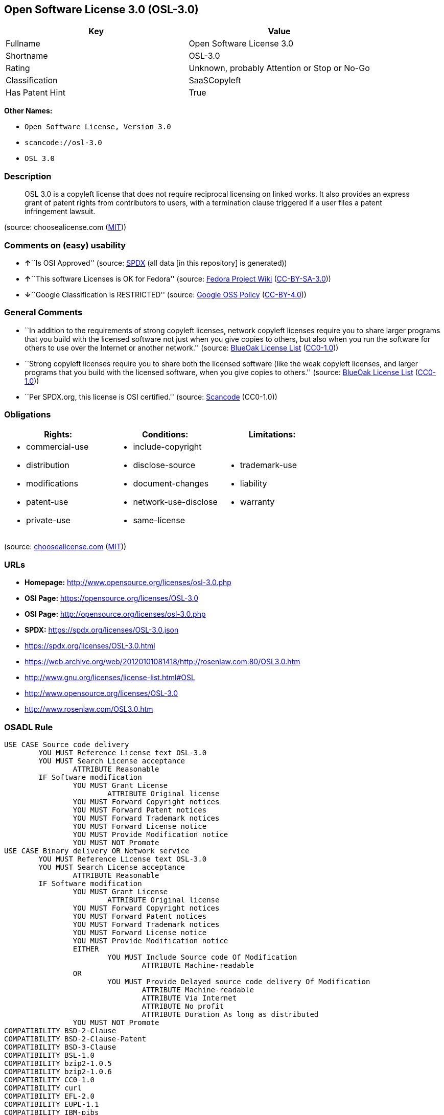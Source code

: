 == Open Software License 3.0 (OSL-3.0)

[cols=",",options="header",]
|===
|Key |Value
|Fullname |Open Software License 3.0
|Shortname |OSL-3.0
|Rating |Unknown, probably Attention or Stop or No-Go
|Classification |SaaSCopyleft
|Has Patent Hint |True
|===

*Other Names:*

* `Open Software License, Version 3.0`
* `scancode://osl-3.0`
* `OSL 3.0`

=== Description

____
OSL 3.0 is a copyleft license that does not require reciprocal licensing
on linked works. It also provides an express grant of patent rights from
contributors to users, with a termination clause triggered if a user
files a patent infringement lawsuit.
____

(source: choosealicense.com
(https://github.com/github/choosealicense.com/blob/gh-pages/LICENSE.md[MIT]))

=== Comments on (easy) usability

* **↑**``Is OSI Approved'' (source:
https://spdx.org/licenses/OSL-3.0.html[SPDX] (all data [in this
repository] is generated))
* **↑**``This software Licenses is OK for Fedora'' (source:
https://fedoraproject.org/wiki/Licensing:Main?rd=Licensing[Fedora
Project Wiki]
(https://creativecommons.org/licenses/by-sa/3.0/legalcode[CC-BY-SA-3.0]))
* **↓**``Google Classification is RESTRICTED'' (source:
https://opensource.google.com/docs/thirdparty/licenses/[Google OSS
Policy]
(https://creativecommons.org/licenses/by/4.0/legalcode[CC-BY-4.0]))

=== General Comments

* ``In addition to the requirements of strong copyleft licenses, network
copyleft licenses require you to share larger programs that you build
with the licensed software not just when you give copies to others, but
also when you run the software for others to use over the Internet or
another network.'' (source: https://blueoakcouncil.org/copyleft[BlueOak
License List]
(https://raw.githubusercontent.com/blueoakcouncil/blue-oak-list-npm-package/master/LICENSE[CC0-1.0]))
* ``Strong copyleft licenses require you to share both the licensed
software (like the weak copyleft licenses, and larger programs that you
build with the licensed software, when you give copies to others.''
(source: https://blueoakcouncil.org/copyleft[BlueOak License List]
(https://raw.githubusercontent.com/blueoakcouncil/blue-oak-list-npm-package/master/LICENSE[CC0-1.0]))
* ``Per SPDX.org, this license is OSI certified.'' (source:
https://github.com/nexB/scancode-toolkit/blob/develop/src/licensedcode/data/licenses/osl-3.0.yml[Scancode]
(CC0-1.0))

=== Obligations

[cols=",,",options="header",]
|===
|Rights: |Conditions: |Limitations:
a|
* commercial-use
* distribution
* modifications
* patent-use
* private-use

a|
* include-copyright
* disclose-source
* document-changes
* network-use-disclose
* same-license

a|
* trademark-use
* liability
* warranty

|===

(source:
https://github.com/github/choosealicense.com/blob/gh-pages/_licenses/osl-3.0.txt[choosealicense.com]
(https://github.com/github/choosealicense.com/blob/gh-pages/LICENSE.md[MIT]))

=== URLs

* *Homepage:* http://www.opensource.org/licenses/osl-3.0.php
* *OSI Page:* https://opensource.org/licenses/OSL-3.0
* *OSI Page:* http://opensource.org/licenses/osl-3.0.php
* *SPDX:* https://spdx.org/licenses/OSL-3.0.json
* https://spdx.org/licenses/OSL-3.0.html
* https://web.archive.org/web/20120101081418/http://rosenlaw.com:80/OSL3.0.htm
* http://www.gnu.org/licenses/license-list.html#OSL
* http://www.opensource.org/licenses/OSL-3.0
* http://www.rosenlaw.com/OSL3.0.htm

=== OSADL Rule

....
USE CASE Source code delivery
	YOU MUST Reference License text OSL-3.0
	YOU MUST Search License acceptance
		ATTRIBUTE Reasonable
	IF Software modification
		YOU MUST Grant License
			ATTRIBUTE Original license
		YOU MUST Forward Copyright notices
		YOU MUST Forward Patent notices
		YOU MUST Forward Trademark notices
		YOU MUST Forward License notice
		YOU MUST Provide Modification notice
		YOU MUST NOT Promote
USE CASE Binary delivery OR Network service
	YOU MUST Reference License text OSL-3.0
	YOU MUST Search License acceptance
		ATTRIBUTE Reasonable
	IF Software modification
		YOU MUST Grant License
			ATTRIBUTE Original license
		YOU MUST Forward Copyright notices
		YOU MUST Forward Patent notices
		YOU MUST Forward Trademark notices
		YOU MUST Forward License notice
		YOU MUST Provide Modification notice
		EITHER
			YOU MUST Include Source code Of Modification
				ATTRIBUTE Machine-readable
		OR
			YOU MUST Provide Delayed source code delivery Of Modification
				ATTRIBUTE Machine-readable
				ATTRIBUTE Via Internet
				ATTRIBUTE No profit
				ATTRIBUTE Duration As long as distributed
		YOU MUST NOT Promote
COMPATIBILITY BSD-2-Clause
COMPATIBILITY BSD-2-Clause-Patent
COMPATIBILITY BSD-3-Clause
COMPATIBILITY BSL-1.0
COMPATIBILITY bzip2-1.0.5
COMPATIBILITY bzip2-1.0.6
COMPATIBILITY CC0-1.0
COMPATIBILITY curl
COMPATIBILITY EFL-2.0
COMPATIBILITY EUPL-1.1
COMPATIBILITY IBM-pibs
COMPATIBILITY ICU
COMPATIBILITY ISC
COMPATIBILITY Libpng
COMPATIBILITY MIT
COMPATIBILITY NTP
COMPATIBILITY UPL-1.0
COMPATIBILITY WTFPL
COMPATIBILITY X11
COMPATIBILITY Zlib
PATENT HINTS Yes
COPYLEFT CLAUSE Yes
....

(source: OSADL License Checklist)

=== Text

....
Open Software License ("OSL") v. 3.0

This Open Software License (the "License") applies to any original work of authorship (the "Original Work") whose owner (the "Licensor") has placed the following licensing notice adjacent to the copyright notice for the Original Work:

Licensed under the Open Software License version 3.0

1) Grant of Copyright License. Licensor grants You a worldwide, royalty-free, non-exclusive, sublicensable license, for the duration of the copyright, to do the following:

a) to reproduce the Original Work in copies, either alone or as part of a collective work;

b) to translate, adapt, alter, transform, modify, or arrange the Original Work, thereby creating derivative works ("Derivative Works") based upon the Original Work;

c) to distribute or communicate copies of the Original Work and Derivative Works to the public, with the proviso that copies of Original Work or Derivative Works that You distribute or communicate shall be licensed under this Open Software License;

d) to perform the Original Work publicly; and

e) to display the Original Work publicly.

2) Grant of Patent License. Licensor grants You a worldwide, royalty-free, non-exclusive, sublicensable license, under patent claims owned or controlled by the Licensor that are embodied in the Original Work as furnished by the Licensor, for the duration of the patents, to make, use, sell, offer for sale, have made, and import the Original Work and Derivative Works.

3) Grant of Source Code License. The term "Source Code" means the preferred form of the Original Work for making modifications to it and all available documentation describing how to modify the Original Work. Licensor agrees to provide a machine-readable copy of the Source Code of the Original Work along with each copy of the Original Work that Licensor distributes. Licensor reserves the right to satisfy this obligation by placing a machine-readable copy of the Source Code in an information repository reasonably calculated to permit inexpensive and convenient access by You for as long as Licensor continues to distribute the Original Work.

4) Exclusions From License Grant. Neither the names of Licensor, nor the names of any contributors to the Original Work, nor any of their trademarks or service marks, may be used to endorse or promote products derived from this Original Work without express prior permission of the Licensor. Except as expressly stated herein, nothing in this License grants any license to Licensor's trademarks, copyrights, patents, trade secrets or any other intellectual property. No patent license is granted to make, use, sell, offer for sale, have made, or import embodiments of any patent claims other than the licensed claims defined in Section 2. No license is granted to the trademarks of Licensor even if such marks are included in the Original Work. Nothing in this License shall be interpreted to prohibit Licensor from licensing under terms different from this License any Original Work that Licensor otherwise would have a right to license.

5) External Deployment. The term "External Deployment" means the use, distribution, or communication of the Original Work or Derivative Works in any way such that the Original Work or Derivative Works may be used by anyone other than You, whether those works are distributed or communicated to those persons or made available as an application intended for use over a network. As an express condition for the grants of license hereunder, You must treat any External Deployment by You of the Original Work or a Derivative Work as a distribution under section 1(c).

6) Attribution Rights. You must retain, in the Source Code of any Derivative Works that You create, all copyright, patent, or trademark notices from the Source Code of the Original Work, as well as any notices of licensing and any descriptive text identified therein as an "Attribution Notice." You must cause the Source Code for any Derivative Works that You create to carry a prominent Attribution Notice reasonably calculated to inform recipients that You have modified the Original Work.

7) Warranty of Provenance and Disclaimer of Warranty. Licensor warrants that the copyright in and to the Original Work and the patent rights granted herein by Licensor are owned by the Licensor or are sublicensed to You under the terms of this License with the permission of the contributor(s) of those copyrights and patent rights. Except as expressly stated in the immediately preceding sentence, the Original Work is provided under this License on an "AS IS" BASIS and WITHOUT WARRANTY, either express or implied, including, without limitation, the warranties of non-infringement, merchantability or fitness for a particular purpose. THE ENTIRE RISK AS TO THE QUALITY OF THE ORIGINAL WORK IS WITH YOU. This DISCLAIMER OF WARRANTY constitutes an essential part of this License. No license to the Original Work is granted by this License except under this disclaimer.

8) Limitation of Liability. Under no circumstances and under no legal theory, whether in tort (including negligence), contract, or otherwise, shall the Licensor be liable to anyone for any indirect, special, incidental, or consequential damages of any character arising as a result of this License or the use of the Original Work including, without limitation, damages for loss of goodwill, work stoppage, computer failure or malfunction, or any and all other commercial damages or losses. This limitation of liability shall not apply to the extent applicable law prohibits such limitation.

9) Acceptance and Termination. If, at any time, You expressly assented to this License, that assent indicates your clear and irrevocable acceptance of this License and all of its terms and conditions. If You distribute or communicate copies of the Original Work or a Derivative Work, You must make a reasonable effort under the circumstances to obtain the express assent of recipients to the terms of this License. This License conditions your rights to undertake the activities listed in Section 1, including your right to create Derivative Works based upon the Original Work, and doing so without honoring these terms and conditions is prohibited by copyright law and international treaty. Nothing in this License is intended to affect copyright exceptions and limitations (including "fair use" or "fair dealing"). This License shall terminate immediately and You may no longer exercise any of the rights granted to You by this License upon your failure to honor the conditions in Section 1(c).

10) Termination for Patent Action. This License shall terminate automatically and You may no longer exercise any of the rights granted to You by this License as of the date You commence an action, including a cross-claim or counterclaim, against Licensor or any licensee alleging that the Original Work infringes a patent. This termination provision shall not apply for an action alleging patent infringement by combinations of the Original Work with other software or hardware.

11) Jurisdiction, Venue and Governing Law. Any action or suit relating to this License may be brought only in the courts of a jurisdiction wherein the Licensor resides or in which Licensor conducts its primary business, and under the laws of that jurisdiction excluding its conflict-of-law provisions. The application of the United Nations Convention on Contracts for the International Sale of Goods is expressly excluded. Any use of the Original Work outside the scope of this License or after its termination shall be subject to the requirements and penalties of copyright or patent law in the appropriate jurisdiction. This section shall survive the termination of this License.

12) Attorneys' Fees. In any action to enforce the terms of this License or seeking damages relating thereto, the prevailing party shall be entitled to recover its costs and expenses, including, without limitation, reasonable attorneys' fees and costs incurred in connection with such action, including any appeal of such action. This section shall survive the termination of this License.

13) Miscellaneous. If any provision of this License is held to be unenforceable, such provision shall be reformed only to the extent necessary to make it enforceable.

14) Definition of "You" in This License. "You" throughout this License, whether in upper or lower case, means an individual or a legal entity exercising rights under, and complying with all of the terms of, this License. For legal entities, "You" includes any entity that controls, is controlled by, or is under common control with you. For purposes of this definition, "control" means (i) the power, direct or indirect, to cause the direction or management of such entity, whether by contract or otherwise, or (ii) ownership of fifty percent (50%) or more of the outstanding shares, or (iii) beneficial ownership of such entity.

15) Right to Use. You may use the Original Work in all ways not otherwise restricted or conditioned by this License or by law, and Licensor promises not to interfere with or be responsible for such uses by You.

16) Modification of This License. This License is Copyright © 2005 Lawrence Rosen. Permission is granted to copy, distribute, or communicate this License without modification. Nothing in this License permits You to modify this License as applied to the Original Work or to Derivative Works. However, You may modify the text of this License and copy, distribute or communicate your modified version (the "Modified License") and apply it to other original works of authorship subject to the following conditions: (i) You may not indicate in any way that your Modified License is the "Open Software License" or "OSL" and you may not use those names in the name of your Modified License; (ii) You must replace the notice specified in the first paragraph above with the notice "Licensed under <insert your license name here>" or with a notice of your own that is not confusingly similar to the notice in this License; and (iii) You may not claim that your original works are open source software unless your Modified License has been approved by Open Source Initiative (OSI) and You comply with its license review and certification process.
....

'''''

=== Raw Data

==== Facts

* LicenseName
* https://blueoakcouncil.org/copyleft[BlueOak License List]
(https://raw.githubusercontent.com/blueoakcouncil/blue-oak-list-npm-package/master/LICENSE[CC0-1.0])
* https://github.com/github/choosealicense.com/blob/gh-pages/_licenses/osl-3.0.txt[choosealicense.com]
(https://github.com/github/choosealicense.com/blob/gh-pages/LICENSE.md[MIT])
* https://fedoraproject.org/wiki/Licensing:Main?rd=Licensing[Fedora
Project Wiki]
(https://creativecommons.org/licenses/by-sa/3.0/legalcode[CC-BY-SA-3.0])
* https://opensource.google.com/docs/thirdparty/licenses/[Google OSS
Policy]
(https://creativecommons.org/licenses/by/4.0/legalcode[CC-BY-4.0])
* https://github.com/HansHammel/license-compatibility-checker/blob/master/lib/licenses.json[HansHammel
license-compatibility-checker]
(https://github.com/HansHammel/license-compatibility-checker/blob/master/LICENSE[MIT])
* https://github.com/librariesio/license-compatibility/blob/master/lib/license/licenses.json[librariesio
license-compatibility]
(https://github.com/librariesio/license-compatibility/blob/master/LICENSE.txt[MIT])
* https://github.com/okfn/licenses/blob/master/licenses.csv[Open
Knowledge International]
(https://opendatacommons.org/licenses/pddl/1-0/[PDDL-1.0])
* https://www.osadl.org/fileadmin/checklists/unreflicenses/OSL-3.0.txt[OSADL
License Checklist] (NOASSERTION)
* https://opensource.org/licenses/[OpenSourceInitiative]
(https://creativecommons.org/licenses/by/4.0/legalcode[CC-BY-4.0])
* https://github.com/OpenChain-Project/curriculum/raw/ddf1e879341adbd9b297cd67c5d5c16b2076540b/policy-template/Open%20Source%20Policy%20Template%20for%20OpenChain%20Specification%201.2.ods[OpenChainPolicyTemplate]
(CC0-1.0)
* https://spdx.org/licenses/OSL-3.0.html[SPDX] (all data [in this
repository] is generated)
* https://github.com/nexB/scancode-toolkit/blob/develop/src/licensedcode/data/licenses/osl-3.0.yml[Scancode]
(CC0-1.0)
* https://en.wikipedia.org/wiki/Comparison_of_free_and_open-source_software_licenses[Wikipedia]
(https://creativecommons.org/licenses/by-sa/3.0/legalcode[CC-BY-SA-3.0])

==== Raw JSON

....
{
    "__impliedNames": [
        "OSL-3.0",
        "Open Software License 3.0",
        "osl-3.0",
        "Open Software License, Version 3.0",
        "scancode://osl-3.0",
        "OSL 3.0"
    ],
    "__impliedId": "OSL-3.0",
    "__isFsfFree": true,
    "__impliedAmbiguousNames": [
        "Open Software License",
        "OSL 3.0"
    ],
    "__impliedComments": [
        [
            "BlueOak License List",
            [
                "In addition to the requirements of strong copyleft licenses, network copyleft licenses require you to share larger programs that you build with the licensed software not just when you give copies to others, but also when you run the software for others to use over the Internet or another network.",
                "Strong copyleft licenses require you to share both the licensed software (like the weak copyleft licenses, and larger programs that you build with the licensed software, when you give copies to others."
            ]
        ],
        [
            "Scancode",
            [
                "Per SPDX.org, this license is OSI certified."
            ]
        ]
    ],
    "__hasPatentHint": true,
    "facts": {
        "Open Knowledge International": {
            "is_generic": null,
            "legacy_ids": [],
            "status": "active",
            "domain_software": true,
            "url": "https://opensource.org/licenses/OSL-3.0",
            "maintainer": "Lawrence Rosen",
            "od_conformance": "not reviewed",
            "_sourceURL": "https://github.com/okfn/licenses/blob/master/licenses.csv",
            "domain_data": false,
            "osd_conformance": "approved",
            "id": "OSL-3.0",
            "title": "Open Software License 3.0",
            "_implications": {
                "__impliedNames": [
                    "OSL-3.0",
                    "Open Software License 3.0"
                ],
                "__impliedId": "OSL-3.0",
                "__impliedURLs": [
                    [
                        null,
                        "https://opensource.org/licenses/OSL-3.0"
                    ]
                ]
            },
            "domain_content": true
        },
        "LicenseName": {
            "implications": {
                "__impliedNames": [
                    "OSL-3.0"
                ],
                "__impliedId": "OSL-3.0"
            },
            "shortname": "OSL-3.0",
            "otherNames": []
        },
        "SPDX": {
            "isSPDXLicenseDeprecated": false,
            "spdxFullName": "Open Software License 3.0",
            "spdxDetailsURL": "https://spdx.org/licenses/OSL-3.0.json",
            "_sourceURL": "https://spdx.org/licenses/OSL-3.0.html",
            "spdxLicIsOSIApproved": true,
            "spdxSeeAlso": [
                "https://web.archive.org/web/20120101081418/http://rosenlaw.com:80/OSL3.0.htm",
                "https://opensource.org/licenses/OSL-3.0"
            ],
            "_implications": {
                "__impliedNames": [
                    "OSL-3.0",
                    "Open Software License 3.0"
                ],
                "__impliedId": "OSL-3.0",
                "__impliedJudgement": [
                    [
                        "SPDX",
                        {
                            "tag": "PositiveJudgement",
                            "contents": "Is OSI Approved"
                        }
                    ]
                ],
                "__isOsiApproved": true,
                "__impliedURLs": [
                    [
                        "SPDX",
                        "https://spdx.org/licenses/OSL-3.0.json"
                    ],
                    [
                        null,
                        "https://web.archive.org/web/20120101081418/http://rosenlaw.com:80/OSL3.0.htm"
                    ],
                    [
                        null,
                        "https://opensource.org/licenses/OSL-3.0"
                    ]
                ]
            },
            "spdxLicenseId": "OSL-3.0"
        },
        "librariesio license-compatibility": {
            "implications": {
                "__impliedNames": [
                    "OSL-3.0"
                ],
                "__impliedCopyleft": [
                    [
                        "librariesio license-compatibility",
                        "SaaSCopyleft"
                    ]
                ],
                "__calculatedCopyleft": "SaaSCopyleft"
            },
            "licensename": "OSL-3.0",
            "copyleftkind": "SaaSCopyleft"
        },
        "OSADL License Checklist": {
            "_sourceURL": "https://www.osadl.org/fileadmin/checklists/unreflicenses/OSL-3.0.txt",
            "spdxId": "OSL-3.0",
            "osadlRule": "USE CASE Source code delivery\n\tYOU MUST Reference License text OSL-3.0\n\tYOU MUST Search License acceptance\n\t\tATTRIBUTE Reasonable\n\tIF Software modification\n\t\tYOU MUST Grant License\n\t\t\tATTRIBUTE Original license\n\t\tYOU MUST Forward Copyright notices\n\t\tYOU MUST Forward Patent notices\n\t\tYOU MUST Forward Trademark notices\n\t\tYOU MUST Forward License notice\n\t\tYOU MUST Provide Modification notice\n\t\tYOU MUST NOT Promote\nUSE CASE Binary delivery OR Network service\n\tYOU MUST Reference License text OSL-3.0\n\tYOU MUST Search License acceptance\n\t\tATTRIBUTE Reasonable\n\tIF Software modification\n\t\tYOU MUST Grant License\n\t\t\tATTRIBUTE Original license\n\t\tYOU MUST Forward Copyright notices\n\t\tYOU MUST Forward Patent notices\n\t\tYOU MUST Forward Trademark notices\n\t\tYOU MUST Forward License notice\n\t\tYOU MUST Provide Modification notice\n\t\tEITHER\n\t\t\tYOU MUST Include Source code Of Modification\n\t\t\t\tATTRIBUTE Machine-readable\n\t\tOR\n\t\t\tYOU MUST Provide Delayed source code delivery Of Modification\n\t\t\t\tATTRIBUTE Machine-readable\n\t\t\t\tATTRIBUTE Via Internet\n\t\t\t\tATTRIBUTE No profit\n\t\t\t\tATTRIBUTE Duration As long as distributed\n\t\tYOU MUST NOT Promote\nCOMPATIBILITY BSD-2-Clause\nCOMPATIBILITY BSD-2-Clause-Patent\nCOMPATIBILITY BSD-3-Clause\nCOMPATIBILITY BSL-1.0\nCOMPATIBILITY bzip2-1.0.5\nCOMPATIBILITY bzip2-1.0.6\nCOMPATIBILITY CC0-1.0\nCOMPATIBILITY curl\nCOMPATIBILITY EFL-2.0\nCOMPATIBILITY EUPL-1.1\nCOMPATIBILITY IBM-pibs\nCOMPATIBILITY ICU\nCOMPATIBILITY ISC\nCOMPATIBILITY Libpng\nCOMPATIBILITY MIT\nCOMPATIBILITY NTP\nCOMPATIBILITY UPL-1.0\nCOMPATIBILITY WTFPL\nCOMPATIBILITY X11\nCOMPATIBILITY Zlib\nPATENT HINTS Yes\nCOPYLEFT CLAUSE Yes\n",
            "_implications": {
                "__impliedNames": [
                    "OSL-3.0"
                ],
                "__hasPatentHint": true,
                "__impliedCopyleft": [
                    [
                        "OSADL License Checklist",
                        "Copyleft"
                    ]
                ],
                "__calculatedCopyleft": "Copyleft"
            }
        },
        "Fedora Project Wiki": {
            "GPLv2 Compat?": "NO",
            "rating": "Good",
            "Upstream URL": "http://opensource.org/licenses/osl-3.0.php",
            "GPLv3 Compat?": "NO",
            "Short Name": "OSL 3.0",
            "licenseType": "license",
            "_sourceURL": "https://fedoraproject.org/wiki/Licensing:Main?rd=Licensing",
            "Full Name": "Open Software License 3.0",
            "FSF Free?": "Yes",
            "_implications": {
                "__impliedNames": [
                    "Open Software License 3.0"
                ],
                "__isFsfFree": true,
                "__impliedAmbiguousNames": [
                    "OSL 3.0"
                ],
                "__impliedJudgement": [
                    [
                        "Fedora Project Wiki",
                        {
                            "tag": "PositiveJudgement",
                            "contents": "This software Licenses is OK for Fedora"
                        }
                    ]
                ]
            }
        },
        "Scancode": {
            "otherUrls": [
                "http://www.gnu.org/licenses/license-list.html#OSL",
                "http://www.opensource.org/licenses/OSL-3.0",
                "http://www.rosenlaw.com/OSL3.0.htm",
                "https://opensource.org/licenses/OSL-3.0",
                "https://web.archive.org/web/20120101081418/http://rosenlaw.com:80/OSL3.0.htm"
            ],
            "homepageUrl": "http://www.opensource.org/licenses/osl-3.0.php",
            "shortName": "OSL 3.0",
            "textUrls": null,
            "text": "Open Software License (\"OSL\") v. 3.0\n\nThis Open Software License (the \"License\") applies to any original work of authorship (the \"Original Work\") whose owner (the \"Licensor\") has placed the following licensing notice adjacent to the copyright notice for the Original Work:\n\nLicensed under the Open Software License version 3.0\n\n1) Grant of Copyright License. Licensor grants You a worldwide, royalty-free, non-exclusive, sublicensable license, for the duration of the copyright, to do the following:\n\na) to reproduce the Original Work in copies, either alone or as part of a collective work;\n\nb) to translate, adapt, alter, transform, modify, or arrange the Original Work, thereby creating derivative works (\"Derivative Works\") based upon the Original Work;\n\nc) to distribute or communicate copies of the Original Work and Derivative Works to the public, with the proviso that copies of Original Work or Derivative Works that You distribute or communicate shall be licensed under this Open Software License;\n\nd) to perform the Original Work publicly; and\n\ne) to display the Original Work publicly.\n\n2) Grant of Patent License. Licensor grants You a worldwide, royalty-free, non-exclusive, sublicensable license, under patent claims owned or controlled by the Licensor that are embodied in the Original Work as furnished by the Licensor, for the duration of the patents, to make, use, sell, offer for sale, have made, and import the Original Work and Derivative Works.\n\n3) Grant of Source Code License. The term \"Source Code\" means the preferred form of the Original Work for making modifications to it and all available documentation describing how to modify the Original Work. Licensor agrees to provide a machine-readable copy of the Source Code of the Original Work along with each copy of the Original Work that Licensor distributes. Licensor reserves the right to satisfy this obligation by placing a machine-readable copy of the Source Code in an information repository reasonably calculated to permit inexpensive and convenient access by You for as long as Licensor continues to distribute the Original Work.\n\n4) Exclusions From License Grant. Neither the names of Licensor, nor the names of any contributors to the Original Work, nor any of their trademarks or service marks, may be used to endorse or promote products derived from this Original Work without express prior permission of the Licensor. Except as expressly stated herein, nothing in this License grants any license to Licensor's trademarks, copyrights, patents, trade secrets or any other intellectual property. No patent license is granted to make, use, sell, offer for sale, have made, or import embodiments of any patent claims other than the licensed claims defined in Section 2. No license is granted to the trademarks of Licensor even if such marks are included in the Original Work. Nothing in this License shall be interpreted to prohibit Licensor from licensing under terms different from this License any Original Work that Licensor otherwise would have a right to license.\n\n5) External Deployment. The term \"External Deployment\" means the use, distribution, or communication of the Original Work or Derivative Works in any way such that the Original Work or Derivative Works may be used by anyone other than You, whether those works are distributed or communicated to those persons or made available as an application intended for use over a network. As an express condition for the grants of license hereunder, You must treat any External Deployment by You of the Original Work or a Derivative Work as a distribution under section 1(c).\n\n6) Attribution Rights. You must retain, in the Source Code of any Derivative Works that You create, all copyright, patent, or trademark notices from the Source Code of the Original Work, as well as any notices of licensing and any descriptive text identified therein as an \"Attribution Notice.\" You must cause the Source Code for any Derivative Works that You create to carry a prominent Attribution Notice reasonably calculated to inform recipients that You have modified the Original Work.\n\n7) Warranty of Provenance and Disclaimer of Warranty. Licensor warrants that the copyright in and to the Original Work and the patent rights granted herein by Licensor are owned by the Licensor or are sublicensed to You under the terms of this License with the permission of the contributor(s) of those copyrights and patent rights. Except as expressly stated in the immediately preceding sentence, the Original Work is provided under this License on an \"AS IS\" BASIS and WITHOUT WARRANTY, either express or implied, including, without limitation, the warranties of non-infringement, merchantability or fitness for a particular purpose. THE ENTIRE RISK AS TO THE QUALITY OF THE ORIGINAL WORK IS WITH YOU. This DISCLAIMER OF WARRANTY constitutes an essential part of this License. No license to the Original Work is granted by this License except under this disclaimer.\n\n8) Limitation of Liability. Under no circumstances and under no legal theory, whether in tort (including negligence), contract, or otherwise, shall the Licensor be liable to anyone for any indirect, special, incidental, or consequential damages of any character arising as a result of this License or the use of the Original Work including, without limitation, damages for loss of goodwill, work stoppage, computer failure or malfunction, or any and all other commercial damages or losses. This limitation of liability shall not apply to the extent applicable law prohibits such limitation.\n\n9) Acceptance and Termination. If, at any time, You expressly assented to this License, that assent indicates your clear and irrevocable acceptance of this License and all of its terms and conditions. If You distribute or communicate copies of the Original Work or a Derivative Work, You must make a reasonable effort under the circumstances to obtain the express assent of recipients to the terms of this License. This License conditions your rights to undertake the activities listed in Section 1, including your right to create Derivative Works based upon the Original Work, and doing so without honoring these terms and conditions is prohibited by copyright law and international treaty. Nothing in this License is intended to affect copyright exceptions and limitations (including \"fair use\" or \"fair dealing\"). This License shall terminate immediately and You may no longer exercise any of the rights granted to You by this License upon your failure to honor the conditions in Section 1(c).\n\n10) Termination for Patent Action. This License shall terminate automatically and You may no longer exercise any of the rights granted to You by this License as of the date You commence an action, including a cross-claim or counterclaim, against Licensor or any licensee alleging that the Original Work infringes a patent. This termination provision shall not apply for an action alleging patent infringement by combinations of the Original Work with other software or hardware.\n\n11) Jurisdiction, Venue and Governing Law. Any action or suit relating to this License may be brought only in the courts of a jurisdiction wherein the Licensor resides or in which Licensor conducts its primary business, and under the laws of that jurisdiction excluding its conflict-of-law provisions. The application of the United Nations Convention on Contracts for the International Sale of Goods is expressly excluded. Any use of the Original Work outside the scope of this License or after its termination shall be subject to the requirements and penalties of copyright or patent law in the appropriate jurisdiction. This section shall survive the termination of this License.\n\n12) Attorneys' Fees. In any action to enforce the terms of this License or seeking damages relating thereto, the prevailing party shall be entitled to recover its costs and expenses, including, without limitation, reasonable attorneys' fees and costs incurred in connection with such action, including any appeal of such action. This section shall survive the termination of this License.\n\n13) Miscellaneous. If any provision of this License is held to be unenforceable, such provision shall be reformed only to the extent necessary to make it enforceable.\n\n14) Definition of \"You\" in This License. \"You\" throughout this License, whether in upper or lower case, means an individual or a legal entity exercising rights under, and complying with all of the terms of, this License. For legal entities, \"You\" includes any entity that controls, is controlled by, or is under common control with you. For purposes of this definition, \"control\" means (i) the power, direct or indirect, to cause the direction or management of such entity, whether by contract or otherwise, or (ii) ownership of fifty percent (50%) or more of the outstanding shares, or (iii) beneficial ownership of such entity.\n\n15) Right to Use. You may use the Original Work in all ways not otherwise restricted or conditioned by this License or by law, and Licensor promises not to interfere with or be responsible for such uses by You.\n\n16) Modification of This License. This License is Copyright Â© 2005 Lawrence Rosen. Permission is granted to copy, distribute, or communicate this License without modification. Nothing in this License permits You to modify this License as applied to the Original Work or to Derivative Works. However, You may modify the text of this License and copy, distribute or communicate your modified version (the \"Modified License\") and apply it to other original works of authorship subject to the following conditions: (i) You may not indicate in any way that your Modified License is the \"Open Software License\" or \"OSL\" and you may not use those names in the name of your Modified License; (ii) You must replace the notice specified in the first paragraph above with the notice \"Licensed under <insert your license name here>\" or with a notice of your own that is not confusingly similar to the notice in this License; and (iii) You may not claim that your original works are open source software unless your Modified License has been approved by Open Source Initiative (OSI) and You comply with its license review and certification process.",
            "category": "Copyleft",
            "osiUrl": "http://opensource.org/licenses/osl-3.0.php",
            "owner": "Lawrence Rosen",
            "_sourceURL": "https://github.com/nexB/scancode-toolkit/blob/develop/src/licensedcode/data/licenses/osl-3.0.yml",
            "key": "osl-3.0",
            "name": "Open Software License 3.0",
            "spdxId": "OSL-3.0",
            "notes": "Per SPDX.org, this license is OSI certified.",
            "_implications": {
                "__impliedNames": [
                    "scancode://osl-3.0",
                    "OSL 3.0",
                    "OSL-3.0"
                ],
                "__impliedId": "OSL-3.0",
                "__impliedComments": [
                    [
                        "Scancode",
                        [
                            "Per SPDX.org, this license is OSI certified."
                        ]
                    ]
                ],
                "__impliedCopyleft": [
                    [
                        "Scancode",
                        "Copyleft"
                    ]
                ],
                "__calculatedCopyleft": "Copyleft",
                "__impliedText": "Open Software License (\"OSL\") v. 3.0\n\nThis Open Software License (the \"License\") applies to any original work of authorship (the \"Original Work\") whose owner (the \"Licensor\") has placed the following licensing notice adjacent to the copyright notice for the Original Work:\n\nLicensed under the Open Software License version 3.0\n\n1) Grant of Copyright License. Licensor grants You a worldwide, royalty-free, non-exclusive, sublicensable license, for the duration of the copyright, to do the following:\n\na) to reproduce the Original Work in copies, either alone or as part of a collective work;\n\nb) to translate, adapt, alter, transform, modify, or arrange the Original Work, thereby creating derivative works (\"Derivative Works\") based upon the Original Work;\n\nc) to distribute or communicate copies of the Original Work and Derivative Works to the public, with the proviso that copies of Original Work or Derivative Works that You distribute or communicate shall be licensed under this Open Software License;\n\nd) to perform the Original Work publicly; and\n\ne) to display the Original Work publicly.\n\n2) Grant of Patent License. Licensor grants You a worldwide, royalty-free, non-exclusive, sublicensable license, under patent claims owned or controlled by the Licensor that are embodied in the Original Work as furnished by the Licensor, for the duration of the patents, to make, use, sell, offer for sale, have made, and import the Original Work and Derivative Works.\n\n3) Grant of Source Code License. The term \"Source Code\" means the preferred form of the Original Work for making modifications to it and all available documentation describing how to modify the Original Work. Licensor agrees to provide a machine-readable copy of the Source Code of the Original Work along with each copy of the Original Work that Licensor distributes. Licensor reserves the right to satisfy this obligation by placing a machine-readable copy of the Source Code in an information repository reasonably calculated to permit inexpensive and convenient access by You for as long as Licensor continues to distribute the Original Work.\n\n4) Exclusions From License Grant. Neither the names of Licensor, nor the names of any contributors to the Original Work, nor any of their trademarks or service marks, may be used to endorse or promote products derived from this Original Work without express prior permission of the Licensor. Except as expressly stated herein, nothing in this License grants any license to Licensor's trademarks, copyrights, patents, trade secrets or any other intellectual property. No patent license is granted to make, use, sell, offer for sale, have made, or import embodiments of any patent claims other than the licensed claims defined in Section 2. No license is granted to the trademarks of Licensor even if such marks are included in the Original Work. Nothing in this License shall be interpreted to prohibit Licensor from licensing under terms different from this License any Original Work that Licensor otherwise would have a right to license.\n\n5) External Deployment. The term \"External Deployment\" means the use, distribution, or communication of the Original Work or Derivative Works in any way such that the Original Work or Derivative Works may be used by anyone other than You, whether those works are distributed or communicated to those persons or made available as an application intended for use over a network. As an express condition for the grants of license hereunder, You must treat any External Deployment by You of the Original Work or a Derivative Work as a distribution under section 1(c).\n\n6) Attribution Rights. You must retain, in the Source Code of any Derivative Works that You create, all copyright, patent, or trademark notices from the Source Code of the Original Work, as well as any notices of licensing and any descriptive text identified therein as an \"Attribution Notice.\" You must cause the Source Code for any Derivative Works that You create to carry a prominent Attribution Notice reasonably calculated to inform recipients that You have modified the Original Work.\n\n7) Warranty of Provenance and Disclaimer of Warranty. Licensor warrants that the copyright in and to the Original Work and the patent rights granted herein by Licensor are owned by the Licensor or are sublicensed to You under the terms of this License with the permission of the contributor(s) of those copyrights and patent rights. Except as expressly stated in the immediately preceding sentence, the Original Work is provided under this License on an \"AS IS\" BASIS and WITHOUT WARRANTY, either express or implied, including, without limitation, the warranties of non-infringement, merchantability or fitness for a particular purpose. THE ENTIRE RISK AS TO THE QUALITY OF THE ORIGINAL WORK IS WITH YOU. This DISCLAIMER OF WARRANTY constitutes an essential part of this License. No license to the Original Work is granted by this License except under this disclaimer.\n\n8) Limitation of Liability. Under no circumstances and under no legal theory, whether in tort (including negligence), contract, or otherwise, shall the Licensor be liable to anyone for any indirect, special, incidental, or consequential damages of any character arising as a result of this License or the use of the Original Work including, without limitation, damages for loss of goodwill, work stoppage, computer failure or malfunction, or any and all other commercial damages or losses. This limitation of liability shall not apply to the extent applicable law prohibits such limitation.\n\n9) Acceptance and Termination. If, at any time, You expressly assented to this License, that assent indicates your clear and irrevocable acceptance of this License and all of its terms and conditions. If You distribute or communicate copies of the Original Work or a Derivative Work, You must make a reasonable effort under the circumstances to obtain the express assent of recipients to the terms of this License. This License conditions your rights to undertake the activities listed in Section 1, including your right to create Derivative Works based upon the Original Work, and doing so without honoring these terms and conditions is prohibited by copyright law and international treaty. Nothing in this License is intended to affect copyright exceptions and limitations (including \"fair use\" or \"fair dealing\"). This License shall terminate immediately and You may no longer exercise any of the rights granted to You by this License upon your failure to honor the conditions in Section 1(c).\n\n10) Termination for Patent Action. This License shall terminate automatically and You may no longer exercise any of the rights granted to You by this License as of the date You commence an action, including a cross-claim or counterclaim, against Licensor or any licensee alleging that the Original Work infringes a patent. This termination provision shall not apply for an action alleging patent infringement by combinations of the Original Work with other software or hardware.\n\n11) Jurisdiction, Venue and Governing Law. Any action or suit relating to this License may be brought only in the courts of a jurisdiction wherein the Licensor resides or in which Licensor conducts its primary business, and under the laws of that jurisdiction excluding its conflict-of-law provisions. The application of the United Nations Convention on Contracts for the International Sale of Goods is expressly excluded. Any use of the Original Work outside the scope of this License or after its termination shall be subject to the requirements and penalties of copyright or patent law in the appropriate jurisdiction. This section shall survive the termination of this License.\n\n12) Attorneys' Fees. In any action to enforce the terms of this License or seeking damages relating thereto, the prevailing party shall be entitled to recover its costs and expenses, including, without limitation, reasonable attorneys' fees and costs incurred in connection with such action, including any appeal of such action. This section shall survive the termination of this License.\n\n13) Miscellaneous. If any provision of this License is held to be unenforceable, such provision shall be reformed only to the extent necessary to make it enforceable.\n\n14) Definition of \"You\" in This License. \"You\" throughout this License, whether in upper or lower case, means an individual or a legal entity exercising rights under, and complying with all of the terms of, this License. For legal entities, \"You\" includes any entity that controls, is controlled by, or is under common control with you. For purposes of this definition, \"control\" means (i) the power, direct or indirect, to cause the direction or management of such entity, whether by contract or otherwise, or (ii) ownership of fifty percent (50%) or more of the outstanding shares, or (iii) beneficial ownership of such entity.\n\n15) Right to Use. You may use the Original Work in all ways not otherwise restricted or conditioned by this License or by law, and Licensor promises not to interfere with or be responsible for such uses by You.\n\n16) Modification of This License. This License is Copyright © 2005 Lawrence Rosen. Permission is granted to copy, distribute, or communicate this License without modification. Nothing in this License permits You to modify this License as applied to the Original Work or to Derivative Works. However, You may modify the text of this License and copy, distribute or communicate your modified version (the \"Modified License\") and apply it to other original works of authorship subject to the following conditions: (i) You may not indicate in any way that your Modified License is the \"Open Software License\" or \"OSL\" and you may not use those names in the name of your Modified License; (ii) You must replace the notice specified in the first paragraph above with the notice \"Licensed under <insert your license name here>\" or with a notice of your own that is not confusingly similar to the notice in this License; and (iii) You may not claim that your original works are open source software unless your Modified License has been approved by Open Source Initiative (OSI) and You comply with its license review and certification process.",
                "__impliedURLs": [
                    [
                        "Homepage",
                        "http://www.opensource.org/licenses/osl-3.0.php"
                    ],
                    [
                        "OSI Page",
                        "http://opensource.org/licenses/osl-3.0.php"
                    ],
                    [
                        null,
                        "http://www.gnu.org/licenses/license-list.html#OSL"
                    ],
                    [
                        null,
                        "http://www.opensource.org/licenses/OSL-3.0"
                    ],
                    [
                        null,
                        "http://www.rosenlaw.com/OSL3.0.htm"
                    ],
                    [
                        null,
                        "https://opensource.org/licenses/OSL-3.0"
                    ],
                    [
                        null,
                        "https://web.archive.org/web/20120101081418/http://rosenlaw.com:80/OSL3.0.htm"
                    ]
                ]
            }
        },
        "HansHammel license-compatibility-checker": {
            "implications": {
                "__impliedNames": [
                    "OSL-3.0"
                ],
                "__impliedCopyleft": [
                    [
                        "HansHammel license-compatibility-checker",
                        "StrongCopyleft"
                    ]
                ],
                "__calculatedCopyleft": "StrongCopyleft"
            },
            "licensename": "OSL-3.0",
            "copyleftkind": "StrongCopyleft"
        },
        "OpenChainPolicyTemplate": {
            "isSaaSDeemed": "yes",
            "licenseType": "SaaS",
            "freedomOrDeath": "no",
            "typeCopyleft": "strong",
            "_sourceURL": "https://github.com/OpenChain-Project/curriculum/raw/ddf1e879341adbd9b297cd67c5d5c16b2076540b/policy-template/Open%20Source%20Policy%20Template%20for%20OpenChain%20Specification%201.2.ods",
            "name": "Open Software License 3.0",
            "commercialUse": true,
            "spdxId": "OSL-3.0",
            "_implications": {
                "__impliedNames": [
                    "OSL-3.0"
                ]
            }
        },
        "BlueOak License List": {
            "url": "https://spdx.org/licenses/OSL-3.0.html",
            "familyName": "Open Software License",
            "_sourceURL": "https://blueoakcouncil.org/copyleft",
            "name": "Open Software License 3.0",
            "id": "OSL-3.0",
            "_implications": {
                "__impliedNames": [
                    "OSL-3.0",
                    "Open Software License 3.0"
                ],
                "__impliedAmbiguousNames": [
                    "Open Software License"
                ],
                "__impliedComments": [
                    [
                        "BlueOak License List",
                        [
                            "In addition to the requirements of strong copyleft licenses, network copyleft licenses require you to share larger programs that you build with the licensed software not just when you give copies to others, but also when you run the software for others to use over the Internet or another network.",
                            "Strong copyleft licenses require you to share both the licensed software (like the weak copyleft licenses, and larger programs that you build with the licensed software, when you give copies to others."
                        ]
                    ]
                ],
                "__impliedCopyleft": [
                    [
                        "BlueOak License List",
                        "SaaSCopyleft"
                    ]
                ],
                "__calculatedCopyleft": "SaaSCopyleft",
                "__impliedURLs": [
                    [
                        null,
                        "https://spdx.org/licenses/OSL-3.0.html"
                    ]
                ]
            },
            "CopyleftKind": "SaaSCopyleft"
        },
        "OpenSourceInitiative": {
            "text": [
                {
                    "url": "https://opensource.org/licenses/OSL-3.0",
                    "title": "HTML",
                    "media_type": "text/html"
                }
            ],
            "identifiers": [
                {
                    "identifier": "OSL-3.0",
                    "scheme": "SPDX"
                }
            ],
            "superseded_by": null,
            "_sourceURL": "https://opensource.org/licenses/",
            "name": "Open Software License, Version 3.0",
            "other_names": [],
            "keywords": [
                "osi-approved",
                "miscellaneous"
            ],
            "id": "OSL-3.0",
            "links": [
                {
                    "note": "OSI Page",
                    "url": "https://opensource.org/licenses/OSL-3.0"
                }
            ],
            "_implications": {
                "__impliedNames": [
                    "OSL-3.0",
                    "Open Software License, Version 3.0",
                    "OSL-3.0"
                ],
                "__impliedURLs": [
                    [
                        "OSI Page",
                        "https://opensource.org/licenses/OSL-3.0"
                    ]
                ]
            }
        },
        "Wikipedia": {
            "Distribution": {
                "value": "Copylefted",
                "description": "distribution of the code to third parties"
            },
            "Sublicensing": {
                "value": "Copylefted",
                "description": "whether modified code may be licensed under a different license (for example a copyright) or must retain the same license under which it was provided"
            },
            "Linking": {
                "value": "Permissive",
                "description": "linking of the licensed code with code licensed under a different license (e.g. when the code is provided as a library)"
            },
            "Publication date": "2005",
            "Coordinates": {
                "name": "Open Software License",
                "version": "3.0",
                "spdxId": "OSL-3.0"
            },
            "_sourceURL": "https://en.wikipedia.org/wiki/Comparison_of_free_and_open-source_software_licenses",
            "Patent grant": {
                "value": "Yes",
                "description": "protection of licensees from patent claims made by code contributors regarding their contribution, and protection of contributors from patent claims made by licensees"
            },
            "_implications": {
                "__impliedNames": [
                    "OSL-3.0",
                    "Open Software License 3.0"
                ],
                "__hasPatentHint": true
            },
            "Private use": {
                "value": "Yes",
                "description": "whether modification to the code must be shared with the community or may be used privately (e.g. internal use by a corporation)"
            },
            "Modification": {
                "value": "Copylefted",
                "description": "modification of the code by a licensee"
            }
        },
        "choosealicense.com": {
            "limitations": [
                "trademark-use",
                "liability",
                "warranty"
            ],
            "_sourceURL": "https://github.com/github/choosealicense.com/blob/gh-pages/_licenses/osl-3.0.txt",
            "content": "---\ntitle: Open Software License 3.0\nspdx-id: OSL-3.0\n\ndescription: OSL 3.0 is a copyleft license that does not require reciprocal licensing on linked works. It also provides an express grant of patent rights from contributors to users, with a termination clause triggered if a user files a patent infringement lawsuit.\n\nhow: Create a text file (typically named LICENSE or LICENSE.txt) in the root of your source code and copy the text of the license into the file. Files licensed under OSL 3.0 must also include the notice \"Licensed under the Open Software License version 3.0\" adjacent to the copyright notice.\n\nnote: OSL 3.0's author has <a href=\"https://rosenlaw.com/OSL3.0-explained.htm\">provided an explanation</a> behind the creation of the license.\n\nusing:\n  appserver.io: https://github.com/appserver-io/appserver/blob/master/LICENSE.txt\n  JsonMapper: https://github.com/cweiske/jsonmapper/blob/master/LICENSE\n  Restyaboard: https://github.com/RestyaPlatform/board/blob/master/LICENSE.txt\n\npermissions:\n  - commercial-use\n  - distribution\n  - modifications\n  - patent-use\n  - private-use\n\nconditions:\n  - include-copyright\n  - disclose-source\n  - document-changes\n  - network-use-disclose\n  - same-license\n\nlimitations:\n  - trademark-use\n  - liability\n  - warranty\n\n---\n\nOpen Software License (\"OSL\") v. 3.0\n\nThis Open Software License (the \"License\") applies to any original work of\nauthorship (the \"Original Work\") whose owner (the \"Licensor\") has placed the\nfollowing licensing notice adjacent to the copyright notice for the Original\nWork:\n\n  Licensed under the Open Software License version 3.0\n\n1) Grant of Copyright License. Licensor grants You a worldwide, royalty-free,\nnon-exclusive, sublicensable license, for the duration of the copyright, to do\nthe following:\n\n  a) to reproduce the Original Work in copies, either alone or as part of a\n  collective work;\n\n  b) to translate, adapt, alter, transform, modify, or arrange the Original\n  Work, thereby creating derivative works (\"Derivative Works\") based upon the\n  Original Work;\n\n  c) to distribute or communicate copies of the Original Work and Derivative\n  Works to the public, with the proviso that copies of Original Work or\n  Derivative Works that You distribute or communicate shall be licensed under\n  this Open Software License;\n\n  d) to perform the Original Work publicly; and\n\n  e) to display the Original Work publicly.\n\n2) Grant of Patent License. Licensor grants You a worldwide, royalty-free,\nnon-exclusive, sublicensable license, under patent claims owned or controlled\nby the Licensor that are embodied in the Original Work as furnished by the\nLicensor, for the duration of the patents, to make, use, sell, offer for sale,\nhave made, and import the Original Work and Derivative Works.\n\n3) Grant of Source Code License. The term \"Source Code\" means the preferred\nform of the Original Work for making modifications to it and all available\ndocumentation describing how to modify the Original Work. Licensor agrees to\nprovide a machine-readable copy of the Source Code of the Original Work along\nwith each copy of the Original Work that Licensor distributes. Licensor\nreserves the right to satisfy this obligation by placing a machine-readable\ncopy of the Source Code in an information repository reasonably calculated to\npermit inexpensive and convenient access by You for as long as Licensor\ncontinues to distribute the Original Work.\n\n4) Exclusions From License Grant. Neither the names of Licensor, nor the names\nof any contributors to the Original Work, nor any of their trademarks or\nservice marks, may be used to endorse or promote products derived from this\nOriginal Work without express prior permission of the Licensor. Except as\nexpressly stated herein, nothing in this License grants any license to\nLicensor's trademarks, copyrights, patents, trade secrets or any other\nintellectual property. No patent license is granted to make, use, sell, offer\nfor sale, have made, or import embodiments of any patent claims other than the\nlicensed claims defined in Section 2. No license is granted to the trademarks\nof Licensor even if such marks are included in the Original Work. Nothing in\nthis License shall be interpreted to prohibit Licensor from licensing under\nterms different from this License any Original Work that Licensor otherwise\nwould have a right to license.\n\n5) External Deployment. The term \"External Deployment\" means the use,\ndistribution, or communication of the Original Work or Derivative Works in any\nway such that the Original Work or Derivative Works may be used by anyone\nother than You, whether those works are distributed or communicated to those\npersons or made available as an application intended for use over a network.\nAs an express condition for the grants of license hereunder, You must treat\nany External Deployment by You of the Original Work or a Derivative Work as a\ndistribution under section 1(c).\n\n6) Attribution Rights. You must retain, in the Source Code of any Derivative\nWorks that You create, all copyright, patent, or trademark notices from the\nSource Code of the Original Work, as well as any notices of licensing and any\ndescriptive text identified therein as an \"Attribution Notice.\" You must cause\nthe Source Code for any Derivative Works that You create to carry a prominent\nAttribution Notice reasonably calculated to inform recipients that You have\nmodified the Original Work.\n\n7) Warranty of Provenance and Disclaimer of Warranty. Licensor warrants that\nthe copyright in and to the Original Work and the patent rights granted herein\nby Licensor are owned by the Licensor or are sublicensed to You under the\nterms of this License with the permission of the contributor(s) of those\ncopyrights and patent rights. Except as expressly stated in the immediately\npreceding sentence, the Original Work is provided under this License on an \"AS\nIS\" BASIS and WITHOUT WARRANTY, either express or implied, including, without\nlimitation, the warranties of non-infringement, merchantability or fitness for\na particular purpose. THE ENTIRE RISK AS TO THE QUALITY OF THE ORIGINAL WORK\nIS WITH YOU. This DISCLAIMER OF WARRANTY constitutes an essential part of this\nLicense. No license to the Original Work is granted by this License except\nunder this disclaimer.\n\n8) Limitation of Liability. Under no circumstances and under no legal theory,\nwhether in tort (including negligence), contract, or otherwise, shall the\nLicensor be liable to anyone for any indirect, special, incidental, or\nconsequential damages of any character arising as a result of this License or\nthe use of the Original Work including, without limitation, damages for loss\nof goodwill, work stoppage, computer failure or malfunction, or any and all\nother commercial damages or losses. This limitation of liability shall not\napply to the extent applicable law prohibits such limitation.\n\n9) Acceptance and Termination. If, at any time, You expressly assented to this\nLicense, that assent indicates your clear and irrevocable acceptance of this\nLicense and all of its terms and conditions. If You distribute or communicate\ncopies of the Original Work or a Derivative Work, You must make a reasonable\neffort under the circumstances to obtain the express assent of recipients to\nthe terms of this License. This License conditions your rights to undertake\nthe activities listed in Section 1, including your right to create Derivative\nWorks based upon the Original Work, and doing so without honoring these terms\nand conditions is prohibited by copyright law and international treaty.\nNothing in this License is intended to affect copyright exceptions and\nlimitations (including \"fair use\" or \"fair dealing\"). This License shall\nterminate immediately and You may no longer exercise any of the rights granted\nto You by this License upon your failure to honor the conditions in Section\n1(c).\n\n10) Termination for Patent Action. This License shall terminate automatically\nand You may no longer exercise any of the rights granted to You by this\nLicense as of the date You commence an action, including a cross-claim or\ncounterclaim, against Licensor or any licensee alleging that the Original Work\ninfringes a patent. This termination provision shall not apply for an action\nalleging patent infringement by combinations of the Original Work with other\nsoftware or hardware.\n\n11) Jurisdiction, Venue and Governing Law. Any action or suit relating to this\nLicense may be brought only in the courts of a jurisdiction wherein the\nLicensor resides or in which Licensor conducts its primary business, and under\nthe laws of that jurisdiction excluding its conflict-of-law provisions. The\napplication of the United Nations Convention on Contracts for the\nInternational Sale of Goods is expressly excluded. Any use of the Original\nWork outside the scope of this License or after its termination shall be\nsubject to the requirements and penalties of copyright or patent law in the\nappropriate jurisdiction. This section shall survive the termination of this\nLicense.\n\n12) Attorneys' Fees. In any action to enforce the terms of this License or\nseeking damages relating thereto, the prevailing party shall be entitled to\nrecover its costs and expenses, including, without limitation, reasonable\nattorneys' fees and costs incurred in connection with such action, including\nany appeal of such action. This section shall survive the termination of this\nLicense.\n\n13) Miscellaneous. If any provision of this License is held to be\nunenforceable, such provision shall be reformed only to the extent necessary\nto make it enforceable.\n\n14) Definition of \"You\" in This License. \"You\" throughout this License,\nwhether in upper or lower case, means an individual or a legal entity\nexercising rights under, and complying with all of the terms of, this License.\nFor legal entities, \"You\" includes any entity that controls, is controlled by,\nor is under common control with you. For purposes of this definition,\n\"control\" means (i) the power, direct or indirect, to cause the direction or\nmanagement of such entity, whether by contract or otherwise, or (ii) ownership\nof fifty percent (50%) or more of the outstanding shares, or (iii) beneficial\nownership of such entity.\n\n15) Right to Use. You may use the Original Work in all ways not otherwise\nrestricted or conditioned by this License or by law, and Licensor promises not\nto interfere with or be responsible for such uses by You.\n\n16) Modification of This License. This License is Copyright Â© 2005 Lawrence\nRosen. Permission is granted to copy, distribute, or communicate this License\nwithout modification. Nothing in this License permits You to modify this\nLicense as applied to the Original Work or to Derivative Works. However, You\nmay modify the text of this License and copy, distribute or communicate your\nmodified version (the \"Modified License\") and apply it to other original works\nof authorship subject to the following conditions: (i) You may not indicate in\nany way that your Modified License is the \"Open Software License\" or \"OSL\" and\nyou may not use those names in the name of your Modified License; (ii) You\nmust replace the notice specified in the first paragraph above with the notice\n\"Licensed under <insert your license name here>\" or with a notice of your own\nthat is not confusingly similar to the notice in this License; and (iii) You\nmay not claim that your original works are open source software unless your\nModified License has been approved by Open Source Initiative (OSI) and You\ncomply with its license review and certification process.\n",
            "name": "osl-3.0",
            "hidden": null,
            "spdxId": "OSL-3.0",
            "conditions": [
                "include-copyright",
                "disclose-source",
                "document-changes",
                "network-use-disclose",
                "same-license"
            ],
            "permissions": [
                "commercial-use",
                "distribution",
                "modifications",
                "patent-use",
                "private-use"
            ],
            "featured": null,
            "nickname": null,
            "how": "Create a text file (typically named LICENSE or LICENSE.txt) in the root of your source code and copy the text of the license into the file. Files licensed under OSL 3.0 must also include the notice \"Licensed under the Open Software License version 3.0\" adjacent to the copyright notice.",
            "title": "Open Software License 3.0",
            "_implications": {
                "__impliedNames": [
                    "osl-3.0",
                    "OSL-3.0"
                ],
                "__obligations": {
                    "limitations": [
                        {
                            "tag": "ImpliedLimitation",
                            "contents": "trademark-use"
                        },
                        {
                            "tag": "ImpliedLimitation",
                            "contents": "liability"
                        },
                        {
                            "tag": "ImpliedLimitation",
                            "contents": "warranty"
                        }
                    ],
                    "rights": [
                        {
                            "tag": "ImpliedRight",
                            "contents": "commercial-use"
                        },
                        {
                            "tag": "ImpliedRight",
                            "contents": "distribution"
                        },
                        {
                            "tag": "ImpliedRight",
                            "contents": "modifications"
                        },
                        {
                            "tag": "ImpliedRight",
                            "contents": "patent-use"
                        },
                        {
                            "tag": "ImpliedRight",
                            "contents": "private-use"
                        }
                    ],
                    "conditions": [
                        {
                            "tag": "ImpliedCondition",
                            "contents": "include-copyright"
                        },
                        {
                            "tag": "ImpliedCondition",
                            "contents": "disclose-source"
                        },
                        {
                            "tag": "ImpliedCondition",
                            "contents": "document-changes"
                        },
                        {
                            "tag": "ImpliedCondition",
                            "contents": "network-use-disclose"
                        },
                        {
                            "tag": "ImpliedCondition",
                            "contents": "same-license"
                        }
                    ]
                }
            },
            "description": "OSL 3.0 is a copyleft license that does not require reciprocal licensing on linked works. It also provides an express grant of patent rights from contributors to users, with a termination clause triggered if a user files a patent infringement lawsuit."
        },
        "Google OSS Policy": {
            "rating": "RESTRICTED",
            "_sourceURL": "https://opensource.google.com/docs/thirdparty/licenses/",
            "id": "OSL-3.0",
            "_implications": {
                "__impliedNames": [
                    "OSL-3.0"
                ],
                "__impliedJudgement": [
                    [
                        "Google OSS Policy",
                        {
                            "tag": "NegativeJudgement",
                            "contents": "Google Classification is RESTRICTED"
                        }
                    ]
                ]
            }
        }
    },
    "__impliedJudgement": [
        [
            "Fedora Project Wiki",
            {
                "tag": "PositiveJudgement",
                "contents": "This software Licenses is OK for Fedora"
            }
        ],
        [
            "Google OSS Policy",
            {
                "tag": "NegativeJudgement",
                "contents": "Google Classification is RESTRICTED"
            }
        ],
        [
            "SPDX",
            {
                "tag": "PositiveJudgement",
                "contents": "Is OSI Approved"
            }
        ]
    ],
    "__impliedCopyleft": [
        [
            "BlueOak License List",
            "SaaSCopyleft"
        ],
        [
            "HansHammel license-compatibility-checker",
            "StrongCopyleft"
        ],
        [
            "OSADL License Checklist",
            "Copyleft"
        ],
        [
            "Scancode",
            "Copyleft"
        ],
        [
            "librariesio license-compatibility",
            "SaaSCopyleft"
        ]
    ],
    "__calculatedCopyleft": "SaaSCopyleft",
    "__obligations": {
        "limitations": [
            {
                "tag": "ImpliedLimitation",
                "contents": "trademark-use"
            },
            {
                "tag": "ImpliedLimitation",
                "contents": "liability"
            },
            {
                "tag": "ImpliedLimitation",
                "contents": "warranty"
            }
        ],
        "rights": [
            {
                "tag": "ImpliedRight",
                "contents": "commercial-use"
            },
            {
                "tag": "ImpliedRight",
                "contents": "distribution"
            },
            {
                "tag": "ImpliedRight",
                "contents": "modifications"
            },
            {
                "tag": "ImpliedRight",
                "contents": "patent-use"
            },
            {
                "tag": "ImpliedRight",
                "contents": "private-use"
            }
        ],
        "conditions": [
            {
                "tag": "ImpliedCondition",
                "contents": "include-copyright"
            },
            {
                "tag": "ImpliedCondition",
                "contents": "disclose-source"
            },
            {
                "tag": "ImpliedCondition",
                "contents": "document-changes"
            },
            {
                "tag": "ImpliedCondition",
                "contents": "network-use-disclose"
            },
            {
                "tag": "ImpliedCondition",
                "contents": "same-license"
            }
        ]
    },
    "__isOsiApproved": true,
    "__impliedText": "Open Software License (\"OSL\") v. 3.0\n\nThis Open Software License (the \"License\") applies to any original work of authorship (the \"Original Work\") whose owner (the \"Licensor\") has placed the following licensing notice adjacent to the copyright notice for the Original Work:\n\nLicensed under the Open Software License version 3.0\n\n1) Grant of Copyright License. Licensor grants You a worldwide, royalty-free, non-exclusive, sublicensable license, for the duration of the copyright, to do the following:\n\na) to reproduce the Original Work in copies, either alone or as part of a collective work;\n\nb) to translate, adapt, alter, transform, modify, or arrange the Original Work, thereby creating derivative works (\"Derivative Works\") based upon the Original Work;\n\nc) to distribute or communicate copies of the Original Work and Derivative Works to the public, with the proviso that copies of Original Work or Derivative Works that You distribute or communicate shall be licensed under this Open Software License;\n\nd) to perform the Original Work publicly; and\n\ne) to display the Original Work publicly.\n\n2) Grant of Patent License. Licensor grants You a worldwide, royalty-free, non-exclusive, sublicensable license, under patent claims owned or controlled by the Licensor that are embodied in the Original Work as furnished by the Licensor, for the duration of the patents, to make, use, sell, offer for sale, have made, and import the Original Work and Derivative Works.\n\n3) Grant of Source Code License. The term \"Source Code\" means the preferred form of the Original Work for making modifications to it and all available documentation describing how to modify the Original Work. Licensor agrees to provide a machine-readable copy of the Source Code of the Original Work along with each copy of the Original Work that Licensor distributes. Licensor reserves the right to satisfy this obligation by placing a machine-readable copy of the Source Code in an information repository reasonably calculated to permit inexpensive and convenient access by You for as long as Licensor continues to distribute the Original Work.\n\n4) Exclusions From License Grant. Neither the names of Licensor, nor the names of any contributors to the Original Work, nor any of their trademarks or service marks, may be used to endorse or promote products derived from this Original Work without express prior permission of the Licensor. Except as expressly stated herein, nothing in this License grants any license to Licensor's trademarks, copyrights, patents, trade secrets or any other intellectual property. No patent license is granted to make, use, sell, offer for sale, have made, or import embodiments of any patent claims other than the licensed claims defined in Section 2. No license is granted to the trademarks of Licensor even if such marks are included in the Original Work. Nothing in this License shall be interpreted to prohibit Licensor from licensing under terms different from this License any Original Work that Licensor otherwise would have a right to license.\n\n5) External Deployment. The term \"External Deployment\" means the use, distribution, or communication of the Original Work or Derivative Works in any way such that the Original Work or Derivative Works may be used by anyone other than You, whether those works are distributed or communicated to those persons or made available as an application intended for use over a network. As an express condition for the grants of license hereunder, You must treat any External Deployment by You of the Original Work or a Derivative Work as a distribution under section 1(c).\n\n6) Attribution Rights. You must retain, in the Source Code of any Derivative Works that You create, all copyright, patent, or trademark notices from the Source Code of the Original Work, as well as any notices of licensing and any descriptive text identified therein as an \"Attribution Notice.\" You must cause the Source Code for any Derivative Works that You create to carry a prominent Attribution Notice reasonably calculated to inform recipients that You have modified the Original Work.\n\n7) Warranty of Provenance and Disclaimer of Warranty. Licensor warrants that the copyright in and to the Original Work and the patent rights granted herein by Licensor are owned by the Licensor or are sublicensed to You under the terms of this License with the permission of the contributor(s) of those copyrights and patent rights. Except as expressly stated in the immediately preceding sentence, the Original Work is provided under this License on an \"AS IS\" BASIS and WITHOUT WARRANTY, either express or implied, including, without limitation, the warranties of non-infringement, merchantability or fitness for a particular purpose. THE ENTIRE RISK AS TO THE QUALITY OF THE ORIGINAL WORK IS WITH YOU. This DISCLAIMER OF WARRANTY constitutes an essential part of this License. No license to the Original Work is granted by this License except under this disclaimer.\n\n8) Limitation of Liability. Under no circumstances and under no legal theory, whether in tort (including negligence), contract, or otherwise, shall the Licensor be liable to anyone for any indirect, special, incidental, or consequential damages of any character arising as a result of this License or the use of the Original Work including, without limitation, damages for loss of goodwill, work stoppage, computer failure or malfunction, or any and all other commercial damages or losses. This limitation of liability shall not apply to the extent applicable law prohibits such limitation.\n\n9) Acceptance and Termination. If, at any time, You expressly assented to this License, that assent indicates your clear and irrevocable acceptance of this License and all of its terms and conditions. If You distribute or communicate copies of the Original Work or a Derivative Work, You must make a reasonable effort under the circumstances to obtain the express assent of recipients to the terms of this License. This License conditions your rights to undertake the activities listed in Section 1, including your right to create Derivative Works based upon the Original Work, and doing so without honoring these terms and conditions is prohibited by copyright law and international treaty. Nothing in this License is intended to affect copyright exceptions and limitations (including \"fair use\" or \"fair dealing\"). This License shall terminate immediately and You may no longer exercise any of the rights granted to You by this License upon your failure to honor the conditions in Section 1(c).\n\n10) Termination for Patent Action. This License shall terminate automatically and You may no longer exercise any of the rights granted to You by this License as of the date You commence an action, including a cross-claim or counterclaim, against Licensor or any licensee alleging that the Original Work infringes a patent. This termination provision shall not apply for an action alleging patent infringement by combinations of the Original Work with other software or hardware.\n\n11) Jurisdiction, Venue and Governing Law. Any action or suit relating to this License may be brought only in the courts of a jurisdiction wherein the Licensor resides or in which Licensor conducts its primary business, and under the laws of that jurisdiction excluding its conflict-of-law provisions. The application of the United Nations Convention on Contracts for the International Sale of Goods is expressly excluded. Any use of the Original Work outside the scope of this License or after its termination shall be subject to the requirements and penalties of copyright or patent law in the appropriate jurisdiction. This section shall survive the termination of this License.\n\n12) Attorneys' Fees. In any action to enforce the terms of this License or seeking damages relating thereto, the prevailing party shall be entitled to recover its costs and expenses, including, without limitation, reasonable attorneys' fees and costs incurred in connection with such action, including any appeal of such action. This section shall survive the termination of this License.\n\n13) Miscellaneous. If any provision of this License is held to be unenforceable, such provision shall be reformed only to the extent necessary to make it enforceable.\n\n14) Definition of \"You\" in This License. \"You\" throughout this License, whether in upper or lower case, means an individual or a legal entity exercising rights under, and complying with all of the terms of, this License. For legal entities, \"You\" includes any entity that controls, is controlled by, or is under common control with you. For purposes of this definition, \"control\" means (i) the power, direct or indirect, to cause the direction or management of such entity, whether by contract or otherwise, or (ii) ownership of fifty percent (50%) or more of the outstanding shares, or (iii) beneficial ownership of such entity.\n\n15) Right to Use. You may use the Original Work in all ways not otherwise restricted or conditioned by this License or by law, and Licensor promises not to interfere with or be responsible for such uses by You.\n\n16) Modification of This License. This License is Copyright © 2005 Lawrence Rosen. Permission is granted to copy, distribute, or communicate this License without modification. Nothing in this License permits You to modify this License as applied to the Original Work or to Derivative Works. However, You may modify the text of this License and copy, distribute or communicate your modified version (the \"Modified License\") and apply it to other original works of authorship subject to the following conditions: (i) You may not indicate in any way that your Modified License is the \"Open Software License\" or \"OSL\" and you may not use those names in the name of your Modified License; (ii) You must replace the notice specified in the first paragraph above with the notice \"Licensed under <insert your license name here>\" or with a notice of your own that is not confusingly similar to the notice in this License; and (iii) You may not claim that your original works are open source software unless your Modified License has been approved by Open Source Initiative (OSI) and You comply with its license review and certification process.",
    "__impliedURLs": [
        [
            null,
            "https://spdx.org/licenses/OSL-3.0.html"
        ],
        [
            null,
            "https://opensource.org/licenses/OSL-3.0"
        ],
        [
            "OSI Page",
            "https://opensource.org/licenses/OSL-3.0"
        ],
        [
            "SPDX",
            "https://spdx.org/licenses/OSL-3.0.json"
        ],
        [
            null,
            "https://web.archive.org/web/20120101081418/http://rosenlaw.com:80/OSL3.0.htm"
        ],
        [
            "Homepage",
            "http://www.opensource.org/licenses/osl-3.0.php"
        ],
        [
            "OSI Page",
            "http://opensource.org/licenses/osl-3.0.php"
        ],
        [
            null,
            "http://www.gnu.org/licenses/license-list.html#OSL"
        ],
        [
            null,
            "http://www.opensource.org/licenses/OSL-3.0"
        ],
        [
            null,
            "http://www.rosenlaw.com/OSL3.0.htm"
        ]
    ]
}
....

==== Dot Cluster Graph

../dot/OSL-3.0.svg
